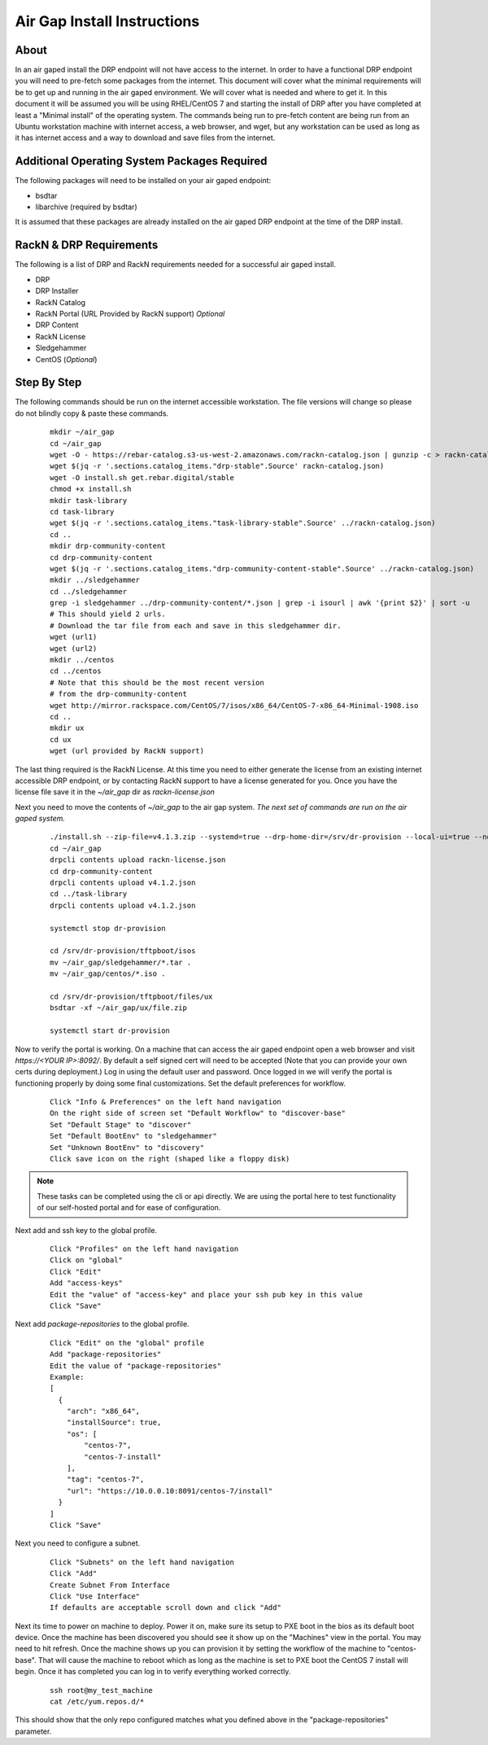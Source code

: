 .. Copyright (c) 2017 RackN Inc.
.. Licensed under the Apache License, Version 2.0 (the "License");
.. Digital Rebar Provision documentation under Digital Rebar master license
.. index::
  pair: Digital Rebar Provision; Air Gaped Install

.. _rs_airgap:

Air Gap Install Instructions
============================


About
-----

In an air gaped install the DRP endpoint will not have access to the internet. In order to have a functional DRP endpoint you will
need to pre-fetch some packages from the internet. This document will cover what the minimal requirements will be to get up and running
in the air gaped environment. We will cover what is needed and where to get it. In this document it will be assumed you will be using
RHEL/CentOS 7 and starting the install of DRP after you have completed at least a "Minimal install" of the operating system. The
commands being run to pre-fetch content are being run from an Ubuntu workstation machine with internet access, a web browser, and wget,
but any workstation can be used as long as it has internet access and a way to download and save files from the internet.


Additional Operating System Packages Required
---------------------------------------------

The following packages will need to be installed on your air gaped endpoint:

* bsdtar
* libarchive (required by bsdtar)

It is assumed that these packages are already installed on the air gaped DRP endpoint at the time of the DRP install.


RackN & DRP Requirements
------------------------
The following is a list of DRP and RackN requirements needed for a successful air gaped install.

* DRP
* DRP Installer
* RackN Catalog
* RackN Portal (URL Provided by RackN support) *Optional*
* DRP Content
* RackN License
* Sledgehammer
* CentOS (*Optional*)

Step By Step
------------

The following commands should be run on the internet accessible workstation. The file versions will change so please do
not blindly copy & paste these commands.

  ::

    mkdir ~/air_gap
    cd ~/air_gap
    wget -O - https://rebar-catalog.s3-us-west-2.amazonaws.com/rackn-catalog.json | gunzip -c > rackn-catalog.json
    wget $(jq -r '.sections.catalog_items."drp-stable".Source' rackn-catalog.json)
    wget -O install.sh get.rebar.digital/stable
    chmod +x install.sh
    mkdir task-library
    cd task-library
    wget $(jq -r '.sections.catalog_items."task-library-stable".Source' ../rackn-catalog.json)
    cd ..
    mkdir drp-community-content
    cd drp-community-content
    wget $(jq -r '.sections.catalog_items."drp-community-content-stable".Source' ../rackn-catalog.json)
    mkdir ../sledgehammer
    cd ../sledgehammer
    grep -i sledgehammer ../drp-community-content/*.json | grep -i isourl | awk '{print $2}' | sort -u
    # This should yield 2 urls.
    # Download the tar file from each and save in this sledgehammer dir.
    wget (url1)
    wget (url2)
    mkdir ../centos
    cd ../centos
    # Note that this should be the most recent version
    # from the drp-community-content
    wget http://mirror.rackspace.com/CentOS/7/isos/x86_64/CentOS-7-x86_64-Minimal-1908.iso
    cd ..
    mkdir ux
    cd ux
    wget (url provided by RackN support)


The last thing required is the RackN License. At this time you need to either generate the license from an existing
internet accessible DRP endpoint, or by contacting RackN support to have a license generated for you. Once you have the
license file save it in the `~/air_gap` dir as `rackn-license.json`

Next you need to move the contents of `~/air_gap` to the air gap system. *The next set of commands are run on the air gaped system.*

  ::

    ./install.sh --zip-file=v4.1.3.zip --systemd=true --drp-home-dir=/srv/dr-provision --local-ui=true --no-content=true install
    cd ~/air_gap
    drpcli contents upload rackn-license.json
    cd drp-community-content
    drpcli contents upload v4.1.2.json
    cd ../task-library
    drpcli contents upload v4.1.2.json

    systemctl stop dr-provision

    cd /srv/dr-provision/tftpboot/isos
    mv ~/air_gap/sledgehammer/*.tar .
    mv ~/air_gap/centos/*.iso .

    cd /srv/dr-provision/tftpboot/files/ux
    bsdtar -xf ~/air_gap/ux/file.zip

    systemctl start dr-provision

Now to verify the portal is working. On a machine that can access the air gaped endpoint open a web browser and
visit `https://<YOUR IP>:8092/`. By default a self signed cert will need to be accepted (Note that you can provide
your own certs during deployment.) Log in using the default user and password. Once logged in we will verify the
portal is functioning properly by doing some final customizations. Set the default preferences for workflow.

  ::

    Click "Info & Preferences" on the left hand navigation
    On the right side of screen set "Default Workflow" to "discover-base"
    Set "Default Stage" to "discover"
    Set "Default BootEnv" to "sledgehammer"
    Set "Unknown BootEnv" to "discovery"
    Click save icon on the right (shaped like a floppy disk)


.. note::

    These tasks can be completed using the cli or api directly. We are using the portal here to test functionality of
    our self-hosted portal and for ease of configuration.

..

Next add and ssh key to the global profile.

  ::

    Click "Profiles" on the left hand navigation
    Click on "global"
    Click "Edit"
    Add "access-keys"
    Edit the "value" of "access-key" and place your ssh pub key in this value
    Click "Save"


Next add `package-repositories` to the global profile.

  ::

    Click "Edit" on the "global" profile
    Add "package-repositories"
    Edit the value of "package-repositories"
    Example:
    [
      {
        "arch": "x86_64",
        "installSource": true,
        "os": [
            "centos-7",
            "centos-7-install"
        ],
        "tag": "centos-7",
        "url": "https://10.0.0.10:8091/centos-7/install"
      }
    ]
    Click "Save"

Next you need to configure a subnet.

  ::

    Click "Subnets" on the left hand navigation
    Click "Add"
    Create Subnet From Interface
    Click "Use Interface"
    If defaults are acceptable scroll down and click "Add"


Next its time to power on machine to deploy. Power it on, make sure its setup to PXE boot in the bios as its default
boot device. Once the machine has been discovered you should see it show up on the "Machines" view in the portal. You
may need to hit refresh. Once the machine shows up you can provision it by setting the workflow of the machine to
"centos-base". That will cause the machine to reboot which as long as the machine is set to PXE boot the CentOS 7 install
will begin. Once it has completed you can log in to verify everything worked correctly.

  ::

    ssh root@my_test_machine
    cat /etc/yum.repos.d/*

This should show that the only repo configured matches what you defined above in the "package-repositories" parameter.